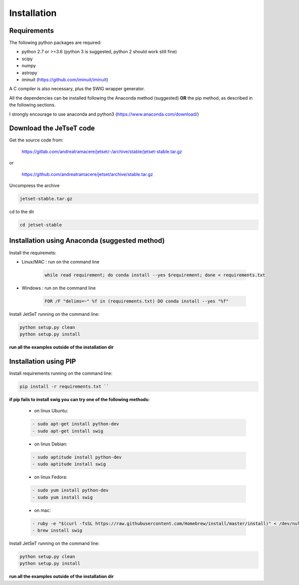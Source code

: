 .. JetSeT documentation master file

Installation
============

Requirements
~~~~~~~~~~~~~~~~~~~~~~

The following python packages are required:

- python 2.7 or >=3.6 (python 3 is suggested, python 2 should work still fine)
- scipy
- numpy
- astropy
- iminuit (https://github.com/iminuit/iminuit)



A C compiler is also necessary, plus the SWIG wrapper generator.

All the dependencies can be installed following the Anaconda method
(suggested) **OR** the pip method, as described in the following sections.


I strongly encourage to use anaconda and python3 (https://www.anaconda.com/download/)

Download the JeTseT code
~~~~~~~~~~~~~~~~~~~~~~~~~~~~~~

Get the source code from:

    https://gitlab.com/andreatramacere/jetset/-/archive/stable/jetset-stable.tar.gz

or

    https://github.com/andreatramacere/jetset/archive/stable.tar.gz

Uncompress the  archive

.. code-block:: bash

   jetset-stable.tar.gz



cd to  the dir

.. code-block:: bash

    cd jetset-stable


Installation using Anaconda (suggested method)
~~~~~~~~~~~~~~~~~~~~~~~~~~~~~~~~~~~~~~~~~~~~~~

Install the requiremets:

- Linux/MAC : run on the command line

    .. code-block:: bash

       while read requirement; do conda install --yes $requirement; done < requirements.txt



- Windows   : run on the command line

     .. code-block:: console

      FOR /F "delims=~" %f in (requirements.txt) DO conda install --yes "%f"

Install JetSeT running on the command line:

.. code-block:: bash

        python setup.py clean
        python setup.py install

**run all the examples outside of the installation dir**


Installation using PIP
~~~~~~~~~~~~~~~~~~~~~~


Install requirements running on the command line:

.. code-block:: bash

    pip install -r requirements.txt ``

**if pip fails to install swig you can try one of the following methods:**

    - on linux Ubuntu:

    .. code-block:: bash

        - sudo apt-get install python-dev
        - sudo apt-get install swig


    - on linux Debian:

    .. code-block:: bash

        - sudo aptitude install python-dev
        - sudo aptitude install swig


    - on linux Fedora:

    .. code-block:: bash

        - sudo yum install python-dev
        - sudo yum install swig


    - on mac:

    .. code-block:: bash

        - ruby -e "$(curl -fsSL https://raw.githubusercontent.com/Homebrew/install/master/install)" < /dev/null 2> /dev/null
        - brew install swig


Install JetSeT running on the command line:

.. code-block:: bash

        python setup.py clean
        python setup.py install

**run all the examples outside of the installation dir**